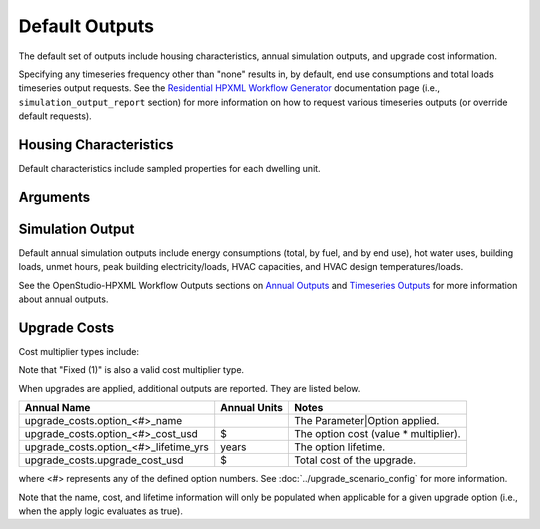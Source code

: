 .. _default_outputs:

Default Outputs
===============

The default set of outputs include housing characteristics, annual simulation outputs, and upgrade cost information.

Specifying any timeseries frequency other than "none" results in, by default, end use consumptions and total loads timeseries output requests.
See the `Residential HPXML Workflow Generator <https://buildstockbatch.readthedocs.io/en/latest/workflow_generators/residential_hpxml.html>`_ documentation page (i.e., ``simulation_output_report`` section) for more information on how to request various timeseries outputs (or override default requests).

Housing Characteristics
***********************

Default characteristics include sampled properties for each dwelling unit.

.. csv-table::
   :file: csv_tables/characteristics.csv
   :header-rows: 1

Arguments
*********

.. csv-table::
   :file: csv_tables/arguments.csv
   :header-rows: 1

Simulation Output
*****************

Default annual simulation outputs include energy consumptions (total, by fuel, and by end use), hot water uses, building loads, unmet hours, peak building electricity/loads, HVAC capacities, and HVAC design temperatures/loads.

See the OpenStudio-HPXML Workflow Outputs sections on `Annual Outputs <https://openstudio-hpxml.readthedocs.io/en/latest/workflow_outputs.html#annual-outputs>`_ and `Timeseries Outputs <https://openstudio-hpxml.readthedocs.io/en/latest/workflow_outputs.html#timeseries-outputs>`_ for more information about annual outputs.

.. csv-table::
   :file: csv_tables/simulation_outputs.csv
   :header-rows: 1

.. _upgrade-costs:

Upgrade Costs
*************

Cost multiplier types include:

.. csv-table::
   :file: csv_tables/cost_multipliers.csv
   :header-rows: 1

Note that "Fixed (1)" is also a valid cost multiplier type.

When upgrades are applied, additional outputs are reported. They are listed below.

=====================================  ========================  =====================================
Annual Name                            Annual Units              Notes
=====================================  ========================  =====================================
upgrade_costs.option_<#>_name                                    The Parameter|Option applied.
upgrade_costs.option_<#>_cost_usd      $                         The option cost (value * multiplier).
upgrade_costs.option_<#>_lifetime_yrs  years                     The option lifetime.
upgrade_costs.upgrade_cost_usd         $                         Total cost of the upgrade.
=====================================  ========================  =====================================

where <#> represents any of the defined option numbers.
See :doc:`../upgrade_scenario_config` for more information.

Note that the name, cost, and lifetime information will only be populated when applicable for a given upgrade option (i.e., when the apply logic evaluates as true).
